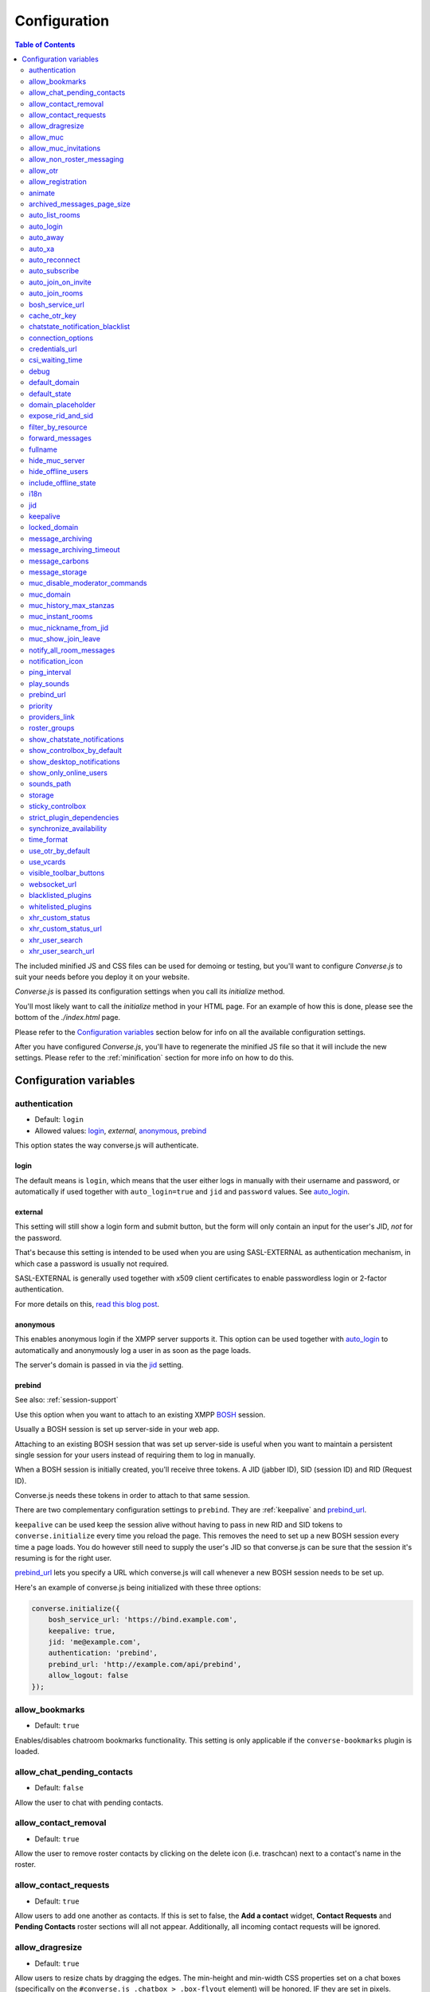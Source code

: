 .. raw:: html

    <div id="banner"><a href="https://github.com/jcbrand/converse.js/blob/master/docs/source/configuration.rst">Edit me on GitHub</a></div>

=============
Configuration
=============

.. contents:: Table of Contents
   :depth: 2
   :local:

The included minified JS and CSS files can be used for demoing or testing, but
you'll want to configure *Converse.js* to suit your needs before you deploy it
on your website.

*Converse.js* is passed its configuration settings when you call its *initialize* method.

You'll most likely want to call the *initialize* method in your HTML page. For
an example of how this is done, please see the bottom of the *./index.html* page.

Please refer to the `Configuration variables`_ section below for info on
all the available configuration settings.

After you have configured *Converse.js*, you'll have to regenerate the minified
JS file so that it will include the new settings. Please refer to the
:ref:`minification` section for more info on how to do this.

.. _`configuration-variables`:

Configuration variables
=======================

authentication
--------------

* Default:  ``login``
* Allowed values: `login`_, `external`, `anonymous`_, `prebind`_

This option states the way converse.js will authenticate.

login
~~~~~

The default means is ``login``, which means that the user either logs in manually with their
username and password, or automatically if used together with ``auto_login=true``
and ``jid`` and ``password`` values. See `auto_login`_.

external
~~~~~~~~

This setting will still show a login form and submit button, but the form will
only contain an input for the user's JID, *not* for the password.

That's because this setting is intended to be used when you are using
SASL-EXTERNAL as authentication mechanism, in which case a password is usually
not required.

SASL-EXTERNAL is generally used together with x509 client certificates to
enable passwordless login or 2-factor authentication.

For more details on this, `read this blog post <https://opkode.com/blog/strophe_converse_sasl_external/>`_.

anonymous
~~~~~~~~~

This enables anonymous login if the XMPP server supports it. This option can be
used together with `auto_login`_ to automatically and anonymously log a user in
as soon as the page loads.

The server's domain is passed in via the `jid`_ setting.

prebind
~~~~~~~

See also: :ref:`session-support`

Use this option when you want to attach to an existing XMPP
`BOSH <https://en.wikipedia.org/wiki/BOSH>`_ session.

Usually a BOSH session is set up server-side in your web app.

Attaching to an existing BOSH session that was set up server-side is useful
when you want to maintain a persistent single session for your users instead of
requiring them to log in manually.

When a BOSH session is initially created, you'll receive three tokens.
A JID (jabber ID), SID (session ID) and RID (Request ID).

Converse.js needs these tokens in order to attach to that same session.

There are two complementary configuration settings to ``prebind``.
They are :ref:`keepalive` and `prebind_url`_.

``keepalive`` can be used keep the session alive without having to pass in
new RID and SID tokens to ``converse.initialize`` every time you reload the page.
This removes the need to set up a new BOSH session every time a page loads.
You do however still need to supply the user's JID so that converse.js can be
sure that the session it's resuming is for the right user.

`prebind_url`_ lets you specify a URL which converse.js will call whenever a
new BOSH session needs to be set up.

Here's an example of converse.js being initialized with these three options:

.. code-block:: javascript

    converse.initialize({
        bosh_service_url: 'https://bind.example.com',
        keepalive: true,
        jid: 'me@example.com',
        authentication: 'prebind',
        prebind_url: 'http://example.com/api/prebind',
        allow_logout: false
    });

allow_bookmarks
---------------

* Default:  ``true``

Enables/disables chatroom bookmarks functionality.
This setting is only applicable if the ``converse-bookmarks`` plugin is loaded.

allow_chat_pending_contacts
---------------------------

* Default:  ``false``

Allow the user to chat with pending contacts.

allow_contact_removal
---------------------

* Default:  ``true``

Allow the user to remove roster contacts by clicking on the delete icon
(i.e. traschcan) next to a contact's name in the roster.

allow_contact_requests
----------------------

* Default:  ``true``

Allow users to add one another as contacts. If this is set to false, the
**Add a contact** widget, **Contact Requests** and **Pending Contacts** roster
sections will all not appear. Additionally, all incoming contact requests will be
ignored.

allow_dragresize
----------------

* Default: ``true``

Allow users to resize chats by dragging the edges. The min-height and min-width
CSS properties set on a chat boxes (specifically on the ``#converse.js .chatbox > .box-flyout`` element)
will be honored, IF they are set in pixels.

allow_muc
---------

* Default:  ``true``

Allow multi-user chat (muc) in chatrooms. Setting this to ``false`` will remove
the ``Chatrooms`` tab from the control box.

allow_muc_invitations
---------------------

* Default:  ``true``

Allows users to be invited to join MUC chat rooms. An "Invite" widget will
appear in the sidebar of the chat room where you can type in the JID of a user
to invite into the chat room.

allow_non_roster_messaging
--------------------------

* Default:  ``false``

Determines whether you'll receive messages from users that are not in your
roster. The XMPP specification allows for this (similar to email).
Setting this to `true` increases your chances of receiving spam (when using a
federated server), while setting it to `false` means that people not on your
roster can't contact you unless one (or both) of you subscribe to one another's
presence (i.e. adding as a roster contact).

allow_otr
---------

* Default:  ``true``

Allow Off-the-record encryption of single-user chat messages.

allow_registration
------------------

* Default:  ``true``

Support for `XEP-0077: In band registration <http://xmpp.org/extensions/xep-0077.html>`_

Allow XMPP account registration showing the corresponding UI register form interface.

animate
-------

* Default:  ``true``

Show animations, for example when opening and closing chat boxes.

archived_messages_page_size
---------------------------

* Default:  ``50``

See also: `message_archiving`_

This feature applies to `XEP-0313: Message Archive Management (MAM) <https://xmpp.org/extensions/xep-0313.html>`_
and will only take effect if your server supports MAM.

It allows you to specify the maximum amount of archived messages to be returned per query.
When you open a chat box or room, archived messages will be displayed (if
available) and the amount returned will be no more than the page size.

You will be able to query for even older messages by scrolling upwards in the chat box or room
(the so-called infinite scrolling pattern).

auto_list_rooms
---------------

* Default:  ``false``

If true, and the XMPP server on which the current user is logged in supports
multi-user chat, then a list of rooms on that server will be fetched.

Not recommended for servers with lots of chat rooms.

For each room on the server a query is made to fetch further details (e.g.
features, number of occupants etc.), so on servers with many rooms this
option will create lots of extra connection traffic.

auto_login
----------

* Default:  ``false``

This option can be used to let converse.js automatically log the user in as
soon as the page loads.

It should be used either with ``authentication`` set to ``anonymous`` or to ``login``.

If ``authentication`` is set to ``login``, then you will also need to provide a
valid ``jid`` and ``password`` values.

If ``authentication`` is set to ``anonymous``, then you will also need to provide the
server's domain via the `jid`_ setting.

This is a useful setting if you'd like to create a custom login form in your
website. You'll need to write some Javascript to accept that custom form's
login credentials, then you can pass those credentials (``jid`` and
``password``) to ``converse.initialize`` to start converse.js and log the user
into their XMPP account.

auto_away
---------

* Default:  ``0``

The amount of seconds after which the user's presence status should
automatically become ``away``.

If the user's status is ``extended away``, it won't be changed to ``away``.

If the given value is negative or ``0``, this option is disabled.

auto_xa
-------

* Default:  ``0``

The amount of seconds after which the user's presence status should
automatically become ``extended away``.

If the value is negative or ``0``, the function is disabled.

auto_reconnect
--------------

* Default:  ``true``

Automatically reconnect to the XMPP server if the connection drops
unexpectedly.

This option works best when you have `authentication` set to `prebind` and have
also specified a `prebind_url` URL, from where converse.js can fetch the BOSH
tokens. In this case, converse.js will automaticallly reconnect when the
connection drops but also reestablish earlier lost connections (due to
network outages, closing your laptop etc.).

When `authentication` is set to `login`, then this option will only work when
the page hasn't been reloaded yet, because then the user's password has been
wiped from memory. This configuration can however still be useful when using
converse.js in desktop apps, for example those based on `CEF <https://bitbucket.org/chromiumembedded/cef>`_
or `electron <http://electron.atom.io/>`_.

auto_subscribe
--------------

* Default:  ``false``

If true, the user will automatically subscribe back to any contact requests.

auto_join_on_invite
-------------------

* Default:  ``false``

If true, the user will automatically join a chatroom on invite without any confirm.


auto_join_rooms
---------------

* Default:  ``[]``

This settings allows you to provide a list of groupchat conversations to be
automatically joined once the user has logged in.

You can either specify a simple list of room JIDs, in which case your nickname
will be taken from your JID, or you can specify a list of maps, where each map
specifies the room's JID and the nickname that should be used.

For example::

    `[{'jid': 'room@example.org', 'nick': 'WizardKing69' }]`

.. _`bosh-service-url`:

bosh_service_url
----------------

* Default: ``undefined``

To connect to an XMPP server over HTTP you need a `BOSH <https://en.wikipedia.org/wiki/BOSH>`_
connection manager which acts as a middle man between the HTTP and XMPP
protocols.

The bosh_service_url setting takes the URL of a BOSH connection manager.

Please refer to your XMPP server's documentation on how to enable BOSH.
For more information, read this blog post: `Which BOSH server do you need? <http://metajack.im/2008/09/08/which-bosh-server-do-you-need>`_

A more modern alternative to BOSH is to use `websockets <https://developer.mozilla.org/en/docs/WebSockets>`_.
Please see the :ref:`websocket-url` configuration setting.

cache_otr_key
-------------

* Default:  ``false``

Let the `OTR (Off-the-record encryption) <https://otr.cypherpunks.ca>`_ private
key be cached in your browser's session storage.

The browser's session storage persists across page loads but is deleted once
the tab or window is closed.

If this option is set to ``false``, a new OTR private key will be generated
for each page load. While more inconvenient, this is a much more secure option.

This setting can only be used together with ``allow_otr = true``.

.. note::
    A browser window's session storage is accessible by all javascript that
    is served from the same domain. So if there is malicious javascript served by
    the same server (or somehow injected via an attacker), then they will be able
    to retrieve your private key and read your all the chat messages in your
    current session. Previous sessions however cannot be decrypted.

chatstate_notification_blacklist
--------------------------------

* Default: ``[]``

A list of JIDs to be ignored when showing desktop notifications of changed chat states.

Some user's clients routinely connect and disconnect (likely on mobile) and
each time a chat state notificaion is received (``online`` when connecting and
then ``offline`` when disconnecting).

When desktop notifications are turned on (see `show-desktop-notifications`_),
then you'll receive notification messages each time this happens.

Receiving constant notifications that a user's client is connecting and disconnecting
is annoying, so this option allows you to ignore those JIDs.

connection_options
------------------

* Default:  ``{}``
* Type:  Object

Converse.js relies on `Strophe.js <http://strophe.im>`_ to establish and
maintain a connection to the XMPP server.

This option allows you to pass a map of configuration options to be passed into
the ``Strophe.Connection`` constructor.

For documentation on the configuration options that ``Strophe.Connection``
accepts, refer to the
`Strophe.Connection documentation <http://strophe.im/strophejs/doc/1.2.8/files/strophe-js.html#Strophe.Connection.Strophe.Connection>`_.

As an example, suppose you want to restrict the supported SASL authentication
mechanisms, then you'd pass in the ``mechanisms`` as a ``connection_options``
``key:value`` pair:

.. code-block:: javascript

        converse.initialize({
            connection_options: {
                'mechanisms': [
                    converse.env.Strophe.SASLMD5,
                ]
            },
        });

.. _`credentials_url`:

credentials_url
---------------

* Default:  ``null``
* Type:  URL

This setting should be used in conjunction with ``authentication`` set to ``login`` and :ref:`keepalive` set to ``true``.

It allows you to specify a URL which converse.js will call when it needs to get
the username and password (or authentication token) which converse.js will use
to automatically log the user in.

The server behind ``credentials_url`` should return a JSON encoded object::

    {
        "jid": "me@example.com/resource",
        "password": "Ilikecats!",
    }


csi_waiting_time
----------------

* Default: ``0``

This option adds support for `XEP-0352 Client State Indication <http://xmpp.org/extensions/xep-0352.html>_`

If converse.js is idle for the configured amount of seconds, a chat state
indication of ``inactive`` will be sent out to the XMPP server (if the server
supports CSI).

Afterwards, ss soon as there is any activity (for example, the mouse moves),
a chat state indication of ``active`` will be sent out.

A value of ``0`` means that this feature is disabled.

debug
-----

* Default:  ``false``

If set to true, debugging output will be logged to the browser console.

default_domain
--------------

* Default:  ``undefined``

Specify a domain to act as the default for user JIDs. This allows users to log
in with only the username part of their JID, instead of the full JID.

For example, if ``default_domain`` is ``example.org``, then the user:
``johnny@example.org`` can log in with only ``johnny``.

JIDs with other domains are still allowed but need to be provided in full.
To specify only one domain and disallow other domains, see the `locked_domain`_
option.

default_state
-------------

* Default: ``'online'``

The default chat status that the user wil have. If you for example set this to
``'chat'``, then converse.js will send out a presence stanza with ``"show"``
set to ``'chat'`` as soon as you've been logged in.

domain_placeholder
------------------

* Default: ``e.g. conversejs.org``

The placeholder text shown in the domain input on the registration form.

expose_rid_and_sid
------------------

* Default:  ``false``

Allow the prebind tokens, RID (request ID) and SID (session ID), to be exposed
globally via the API. This allows other scripts served on the same page to use
these values.

*Beware*: a malicious script could use these tokens to assume your identity
and inject fake chat messages.

filter_by_resource
------------------

* Default:  ``false``

Before version 1.0.3 converse.js would ignore received messages if they were
intended for a different resource then the current user had. It was decided to
drop this restriction but leave it configurable.

forward_messages
----------------

* Default:  ``false``

If set to ``true``, sent messages will also be forwarded to the sending user's
bare JID (their Jabber ID independent of any chat clients aka resources).

This means that sent messages are visible from all the user's chat clients,
and not just the one from which it was actually sent.

This is especially important for web chat, such as converse.js, where each
browser tab functions as a separate chat client, with its own resource.

This feature uses Stanza forwarding, see also `XEP 0297: Stanza Forwarding <http://www.xmpp.org/extensions/xep-0297.html>`_

For an alternative approach, see also `message_carbons`_.

fullname
--------

If you are using prebinding, can specify the fullname of the currently
logged in user, otherwise the user's vCard will be fetched.

.. _`hide_muc_server`:

hide_muc_server
---------------

* Default:  ``false``

Hide the ``server`` input field of the form inside the ``Room`` panel of the
controlbox. Useful if you want to restrict users to a specific XMPP server of
your choosing.

hide_offline_users
------------------

* Default:  ``false``

If set to ``true``, then don't show offline users.

include_offline_state
---------------------

* Default: `false`

Originally, converse.js included an `offline` state which the user could
choose (along with `online`, `busy` and `away`).

Eventually it was however decided to remove this state, since the `offline`
state doesn't propagate across tabs like the others do.

What's meant by "propagate across tabs", is that when you set the state to
`offline` in one tab, and you have instances of converse.js open in other tabs
in your browser, then those instances will not have their states changed to
`offline` as well. For the other statees the change is however propagated.

The reason for this is that according to the XMPP spec, there is no `offline`
state. The only defined states are:

* away -- The entity or resource is temporarily away.
* chat -- The entity or resource is actively interested in chattiIng.
* dnd -- The entity or resource is busy (dnd = "Do Not Disturb").
* xa -- The entity or resource is away for an extended period (xa = "eXtended Away").

Read the `relevant section in the XMPP spec <https://xmpp.org/rfcs/rfc6121.html#presence-syntax-children-show>`_
for more info.

What used to happen in converse.js when the `offline` state was chosen, is
that a presence stanza with a `type` of `unavailable` was sent out.

This is actually exactly what happens when you log out of converse.js as well,
with the notable exception that in the `offline` state, the connection is not
terminated. So you can at any time change your state to something else and
start chatting again.

This might be useful to people, however the fact that the `offline` state
doesn't propagate across tabs means that the user experience is inconsistent,
confusing and appears "broken".

If you are however aware of this issue and still want to allow the `offline`
state, then you can set this option to `true` to enable it.

i18n
----

* Default:  Auto-detection of the User/Browser language

If no locale is matching available locales, the default is ``en``.
Specify the locale/language. The language must be in the ``locales`` object. Refer to
``./locale/locales.js`` to see which locales are supported.

jid
---

The Jabber ID or "JID" of the current user. The JID uniquely identifies a user
on the XMPP network. It looks like an email address, but it's used for instant
messaging instead.

This value needs to be provided when using the :ref:`keepalive` option together
with `prebind`_.


.. _`keepalive`:

keepalive
---------

* Default:    ``true``

Determines whether Converse.js will maintain the chat session across page
loads.

This setting should also be used in conjunction with ``authentication`` set to `prebind`_.

When using ``keepalive`` and ``prebind``, you will have to provide the `jid`_
of the current user to ensure that a cached session is only resumed if it
belongs to the current user.

See also:

* :ref:`session-support`

.. note::
    Currently the "keepalive" setting only works with BOSH and not with
    websockets. This is because XMPP over websocket does not use the same
    session token as with BOSH. A possible solution for this is to implement
    `XEP-0198 <http://xmpp.org/extensions/xep-0198.html>`_, specifically
    with regards to "stream resumption".

locked_domain
-------------

* Default:  ``undefined``

Similar to `default_domain`_ but no other domains are allowed.

message_archiving
-----------------

* Default:  ``undefined``

Provides support for `XEP-0313: Message Archive Management <https://xmpp.org/extensions/xep-0313.html>`_,
whereby messages are archived in the XMPP server for later retrieval.
Note, your XMPP server must support XEP-0313 MAM for this to work.

This option sets the default archiving preference.
Valid values are ``undefined``, ``never``, ``always`` and ``roster``.

``undefined`` means that any existing MAM configuration, as set by the user or
the server administrator, will be used.

``roster`` means that only messages to and from JIDs in your roster will be
archived. The other two values are self-explanatory.


message_archiving_timeout
-------------------------

* Default:  ``8000``

The amount of time (in milliseconds) to wait when requesting archived messages
from the XMPP server.

Used in conjunction with `message_archiving` and in context of `XEP-0313: Message Archive Management <https://xmpp.org/extensions/xep-0313.html>`_.

message_carbons
---------------

* Default:  ``false``

Support for `XEP-0280: Message Carbons <https://xmpp.org/extensions/xep-0280.html>`_

In order to keep all IM clients for a user engaged in a conversation,
outbound messages are carbon-copied to all interested resources.

This is especially important in webchat, like converse.js, where each browser
tab serves as a separate IM client.

Both message_carbons and `forward_messages`_ try to solve the same problem
(showing sent messages in all connected chat clients aka resources), but go about it
in two different ways.

Message carbons is the XEP (Jabber protocol extension) specifically drafted to
solve this problem, while `forward_messages`_ uses
`stanza forwarding <http://www.xmpp.org/extensions/xep-0297.html>`_

message_storage
----------------

* Default:  ``session``

Valid options: ``session``, ``local``.

This option determines the type of `browser storage <https://developer.mozilla.org/en-US/docs/Web/Guide/API/DOM/Storage>`_
(``localStorage`` or ``sessionStorage``) used by converse.js to cache messages (private and group).

The main difference between the two is that `sessionStorage` only persists while
the current tab or window containing a converse.js instance is open. As soon as
it's closed, the data is cleared.

Data in `localStorage` on the other hand is kept indefinitely, which can have
privacy implications on public computers or when multiple people are using the
same computer.

See also the `storage`_ option, which applies to other cached data, such as
which chats you have open, what features the XMPP server supports and what
your online status is.

muc_disable_moderator_commands
------------------------------

* Default: ``false``

Allows you to disable the moderator commands such as ``/kick`` or ``/ban``.

muc_domain
----------

* Default:  ``undefined``

The MUC (multi-user chat) domain that should be used. By default converse.js
will attempt to get the MUC domain from the XMPP host of the currently logged in
user.

This setting will override that. You might want to combine this setting with `hide_muc_server`_.

muc_history_max_stanzas
-----------------------

* Default:  ``undefined``

This option allows you to specify the maximum amount of messages to be shown in a
chat room when you enter it. By default, the amount specified in the room
configuration or determined by the server will be returned.

Please note, this option is not related to
`XEP-0313 Message Archive Management <https://xmpp.org/extensions/xep-0313.html>`_,
which also allows you to show archived chat room messages, but follows a
different approach.

If you're using MAM for archiving chat room messages, you might want to set
this option to zero.

muc_instant_rooms
------------------

* Default: ``true``

Determines whether 'instant' (also called 'dynamic' in OpenFire) rooms are created.
Otherwise rooms first have to be configured before they're available to other
users (so-called "registered rooms" in `MUC-0045 <http://xmpp.org/extensions/xep-0045.html#createroom>`_).

From a UX perspective, if this settings is `false`, then a configuration form will
render, that has to be filled in first, before the room can be joined by other
users.

muc_nickname_from_jid
---------------------

* Default: ``false``

When set to ``true``, then users will not be prompted to provide nicknames for
chat rooms. Instead, the node part of a user's JID (i.e. JID = node@domain/resource)
will be used. If the user's nickname is already taken by another user in the
chat room, then an integer will be added to make it unique.

So, for example, if john@example.com joins a chatroom, his nickname will
automatically be "john". If now john@differentdomain.com tries to join the
room, his nickname will be "john-2", and if john@somethingelse.com joins, then
his nickname will be "john-3", and so forth.

muc_show_join_leave
-------------------

* Default; ``true``

Determines whether Converse.js will show info messages inside a chat room
whenever a user joins or leaves it.

notify_all_room_messages
------------------------

* Default: ``false``

By default, sound and desktop notifications will only be made when you are
mentioned in a room. If you set this setting to `true`, then you will be
notified of all messages received in a room.

You can also pass an array of room JIDs to this option, to only apply it to
certain rooms.

notification_icon
-----------------

* Default: ``'/logo/conversejs.png'``

This option specifies which icon is shown in HTML5 notifications, as provided
by the ``src/converse-notification.js`` plugin.


ping_interval
-------------

* Default:  ``180``

Make ping to server in order to keep connection with server killing sessions after idle timeout.
The ping are sent only if no messages are sent in the last ``ping_interval`` seconds
You need to set the value to any positive value to enable this functionality.

If you set this value to ``0`` or any negative value, il will disable this functionality.

.. _`play-sounds`:

play_sounds
-----------

* Default:  ``false``

Plays a notification sound when you receive a personal message or when your
nickname is mentioned in a chat room.

Inside the ``./sounds`` directory of the Converse.js repo you'll see MP3 and Ogg
formatted sound files. We need both, because neither format is supported by all browsers.

You can set the URL where the sound files are hosted with the `sounds_path`_
option.

Requires the `src/converse-notification.js` plugin.

.. _`prebind_url`:

prebind_url
-----------

* Default:  ``null``
* Type:  URL

See also: :ref:`session-support`

This setting should be used in conjunction with ``authentication`` set to `prebind` and :ref:`keepalive` set to ``true``.

It allows you to specify a URL which converse.js will call when it needs to get
the RID and SID (Request ID and Session ID) tokens of a BOSH connection, which
converse.js will then attach to.

The server behind ``prebind_url`` should return a JSON encoded object with the
three tokens::

    {
        "jid": "me@example.com/resource",
        "sid": "346234623462",
        "rid": "876987608760"
    }

priority
--------

* Default:  ``0``
* Type:     Number

Determines the priority used for presence stanzas sent out from this resource
(i.e. this instance of Converse.js).

The priority of a given XMPP chat client determines the importance of its presence
stanzas in relation to stanzas received from other clients of the same user.

In Converse.js, the indicated chat status of a roster contact will be taken from the
presence stanza (and associated resource) with the highest priority.

If multiple resources have the same top priority, then the chat status will be
taken from the most recent present stanza.

For more info you can read `Section 2.2.2.3 of RFC-3921 <https://xmpp.org/rfcs/rfc3921.html#rfc.section.2.2.2.3>`_.

providers_link
--------------

* Default:  ``https://xmpp.net/directory.php``

The hyperlink on the registration form which points to a directory of public
XMPP servers.


roster_groups
-------------

* Default:  ``false``

If set to ``true``, converse.js will show any roster groups you might have
configured.

.. note::
    It's currently not possible to use converse.js to assign contacts to groups.
    Converse.js can only show users and groups that were previously configured
    elsewhere.

show_chatstate_notifications
----------------------------

* Default:  ``false``

Specifies whether chat state (online, dnd, away) HTML5 desktop notifications should be shown.

show_controlbox_by_default
--------------------------

* Default:  ``false``

The "controlbox" refers to the special chatbox containing your contacts roster,
status widget, chatrooms and other controls.

By default this box is hidden and can be toggled by clicking on any element in
the page with class *toggle-controlbox*.

If this options is set to true, the controlbox will by default be shown upon
page load.

However, be aware that even if this value is set to ``false``, if the
controlbox is open, and the page is reloaded, then it will stay open on the new
page as well.

.. _`show-desktop-notifications`:

show_desktop_notifications
--------------------------

* Default: ``true``

Should HTML5 desktop notifications be shown?

Notification will be shown in the following cases:

* the browser is not visible nor focused and a private message is received.
* the browser is not visible nor focused and a groupchat message is received which mentions you.
* `auto_subscribe` is set to `false` and a new contact request is received.

Requires the `src/converse-notification.js` plugin.

show_only_online_users
----------------------

* Default:  ``false``

If set to ``true``, only online users will be shown in the contacts roster.
Users with any other status (e.g. away, busy etc.) will not be shown.

sounds_path
-----------

* Default: ``/sounds/``

This option only makes sense in conjunction with the `play_sounds`_ option and
specifies the URL of the sound files to be played (exluding the file names
themselves).

In order to support all browsers we need both an MP3 and an Ogg file. Make sure
to name your files ``msg_received.ogg`` and ``msg_received.mp3``.

storage
-------

* Default: ``session``

Valid options: ``session``, ``local``.

This option determines the type of `browser storage <https://developer.mozilla.org/en-US/docs/Web/Guide/API/DOM/Storage>`_
(``localStorage`` or ``sessionStorage``) used by converse.js to cache user data.

Originally converse.js used only `localStorage`, however `sessionStorage` is from a
privacy perspective a better choice.

The main difference between the two is that `sessionStorage` only persists while
the current tab or window containing a converse.js instance is open. As soon as
it's closed, the data is cleared.

Data in `localStorage` on the other hand is kept indefinitely.

The data that is cached includes which chats you had open, what features the
XMPP server supports and what your online status was.

Since version 1.0.7, the store for messages is now configurable separately with
the `message_storage`_ option, to allow you to cache messages for longer in the
browser (with `localStorage`) while still using `sessionStorage` for other
data.

.. note::
    Between versions 0.8.0 and 1.0.7, setting the value of this option to "local"
    is not recommended. The statuses (online, away, busy etc.) of your roster
    contacts are cached in the browser storage. If you use local storage, these
    values are stored for multiple sessions, and they will likely become out of
    sync with your contacts' actual statuses. The session storage doesn't have
    this problem, because roster contact statuses will not become out of sync in
    a single session, only across more than one session.

    Since version 1.0.7, the "storage" option doesn't apply anymore to how roster
    contacts and their statuses are stored (they're now always stored in session
    storage), to address the above issue.


sticky_controlbox
-----------------

* Default: ``false``

If set to ``true``, the control box (which includes the login, registration,
contacts and rooms tabs) will not be closeable. It won't have a close button at
all.

The idea behind this setting is to provide a better experience on mobile
devices when the intent is to use converse.js as a web app. In this case
it doesn't make sense to close the control box, as there's often then nothing
"behind" it that's relevant to the user.

.. _`strict_plugin_dependencies`:

strict_plugin_dependencies
--------------------------

* Default: ``false``

When set to ``true`` and a plugin tries to override an object which doesn't
exist (for example because the plugin which provides that object is not
loaded), then an error will be raised.

Otherwise a message will simply be logged and the override instruction ignored.

This allows plugins to have "soft" dependencies which aren't declared as
as dependencies.

synchronize_availability
------------------------

* Default: ``true``

Valid options: ``true``, ``false``, ``a resource name``.

This option lets you synchronize your chat status (`online`, `busy`, `away`) with other chat clients. In other words,
if you change your status to `busy` in a different chat client, your status will change to `busy` in converse.js as well.

If set to ``true``, converse.js will synchronize with all other clients you are logged in with.

If set to ``false``, this feature is disabled.

If set to ``a resource name``, converse.js will synchronize only with a client that has that particular resource assigned to it.

time_format
-----------

* Default: ``HH:MM``

Valid option: ``HH:MM``, ``hh:mm``, ``hh:mm a``.

This option makes the time format for the time shown, for each message, configurable. Converse can be configured to show 
the time in 24hr or 12hr format. The default value gives a 24hr time-format. To change it to 12hr, use `hh:mm`, and to display
AM/PM, use `hh:mm a`.

use_otr_by_default
------------------

* Default:  ``false``

If set to ``true``, Converse.js will automatically try to initiate an OTR (off-the-record)
encrypted chat session every time you open a chat box.

use_vcards
----------

* Default:  ``true``

Determines whether the XMPP server will be queried for roster contacts' VCards
or not. VCards contain extra personal information such as your fullname and
avatar image.

visible_toolbar_buttons
-----------------------

* Default:

.. code-block:: javascript

    {
        call: false,
        clear: true,
        emoticons: true,
        toggle_occupants: true
    }

Allows you to show or hide buttons on the chat boxes' toolbars.

* *call*:
    Provides a button with a picture of a telephone on it.
    When the call button is pressed, it will emit an event that can be used by a third-party library to initiate a call.

    .. code-block:: javascript

        converse.listen.on('callButtonClicked', function(data) {
            console.log('Strophe connection is', data.connection);
            console.log('Bare buddy JID is', data.model.get('jid'));
            // ... Third-party library code ...
        });
* *clear*:
    Provides a button for clearing messages from a chat box.
* *emoticons*:
    Enables rendering of emoticons and provides a toolbar button for choosing them.
* toggle_occupants:
    Shows a button for toggling (i.e. showing/hiding) the list of occupants in a chat room.

.. _`websocket-url`:

websocket_url
-------------

* Default: ``undefined``

This option is used to specify a
`websocket <https://developer.mozilla.org/en/docs/WebSockets>`_ URI to which
converse.js can connect to.

Websockets provide a more modern and effective two-way communication protocol
between the browser and a server, effectively emulating TCP at the application
layer and therefore overcoming many of the problems with existing long-polling
techniques for bidirectional HTTP (such as `BOSH <https://en.wikipedia.org/wiki/BOSH>`_).

Please refer to your XMPP server's documentation on how to enable websocket
support.

.. note::
    Please note that not older browsers do not support websockets. For older
    browsers you'll want to specify a BOSH URL. See the :ref:`bosh-service-url`
    configuration setting).

.. note::
    Converse.js does not yet support "keepalive" with websockets.

blacklisted_plugins
-------------------

* Default: ``[]``

A list of plugin names that are blacklisted and will therefore not be
initialized once ``converse.initialize`` is called, even if the same plugin is
whitelisted.

From Converse.js 3.0 onwards most of the API is available only to plugins and
all plugins need to be whitelisted first.

The usecase for blacklisting is generally to disable removed core plugins
(which are automatically whitelisted) to prevent other (potentially malicious)
plugins from registering themselves under those names.

The core, and by default whitelisted, plugins are::

    converse-bookmarks
    converse-chatview
    converse-controlbox
    converse-core
    converse-dragresize
    converse-headline
    converse-mam
    converse-minimize
    converse-muc
    converse-notification
    converse-otr
    converse-ping
    converse-register
    converse-rosterview
    converse-vcard

An example from `the embedded room demo <https://conversejs.org/demo/embedded.html>`_

.. code-block:: javascript

    require(['converse-core', 'converse-muc-embedded'], function (converse) {
        converse.initialize({
            // other settings removed for brevity
            blacklisted_plugins: [
                'converse-controlbox',
                'converse-dragresize',
                'converse-minimize',
                'converse-vcard'
            ],
        });
    });


.. _`whitelisted_plugins`:

whitelisted_plugins
-------------------

* Default: ``[]``

A list of plugin names that are whitelisted and will therefore be
initialized once ``converse.initialize`` is called.

From Converse.js 3.0 onwards most of the API is available only to plugins and
all plugins need to be whitelisted first.

This is done to prevent malicious scripts from using the API to trick users or
to read their conversations.

By default all the core plugins are already whitelisted.

These are::

    converse-bookmarks
    converse-chatview
    converse-controlbox
    converse-core
    converse-dragresize
    converse-headline
    converse-mam
    converse-minimize
    converse-muc
    converse-notification
    converse-otr
    converse-ping
    converse-register
    converse-rosterview
    converse-vcard

If you are using a custom build which excludes some core plugins, then you
should blacklist them so that malicious scripts can't register their own
plugins under those names. See `blacklisted_plugins`_ for more info.

An example from `the embedded room demo <https://conversejs.org/demo/embedded.html>`_

.. code-block:: javascript

    require(['converse-core', 'converse-muc-embedded'], function (converse) {
        converse.initialize({
            // other settings removed for brevity
            whitelisted_plugins: ['converse-muc-embedded']
        });
    });


xhr_custom_status
-----------------

* Default:  ``false``

.. note::
    XHR stands for XMLHTTPRequest, and is meant here in the AJAX sense (Asynchronous Javascript and XML).

This option will let converse.js make an AJAX POST with your changed custom chat status to a
remote server.

xhr_custom_status_url
---------------------

.. note::
    XHR stands for XMLHTTPRequest, and is meant here in the AJAX sense (Asynchronous Javascript and XML).

* Default:  Empty string

Used only in conjunction with ``xhr_custom_status``.

This is the URL to which the AJAX POST request to set the user's custom status
message will be made.

The message itself is sent in the request under the key ``msg``.

xhr_user_search
---------------

* Default:  ``false``

.. note::
    XHR stands for XMLHTTPRequest, and is meant here in the AJAX sense (Asynchronous Javascript and XML).

There are two ways to add users.

* The user inputs a valid JID (Jabber ID), and the user is added as a pending contact.
* The user inputs some text (for example part of a firstname or lastname), an XHR (Ajax Request) will be made to a remote server, and a list of matches are returned. The user can then choose one of the matches to add as a contact.

This setting enables the second mechanism, otherwise by default the first will be used.

*What is expected from the remote server?*

A default JSON encoded list of objects must be returned. Each object
corresponds to a matched user and needs the keys ``id`` and ``fullname``.

.. code-block:: javascript

    [{"id": "foo", "fullname": "Foo McFoo"}, {"id": "bar", "fullname": "Bar McBar"}]

.. note::
    Make sure your server script sets the header `Content-Type: application/json`.

xhr_user_search_url
-------------------

.. note::
    XHR stands for XMLHTTPRequest, and is meant here in the AJAX sense (Asynchronous Javascript and XML).

* Default:  Empty string

Used only in conjunction with ``xhr_user_search``.

This is the URL to which an XHR GET request will be made to fetch user data from your remote server.
The query string will be included in the request with ``q`` as its key.

The data returned must be a JSON encoded list of user JIDs.

